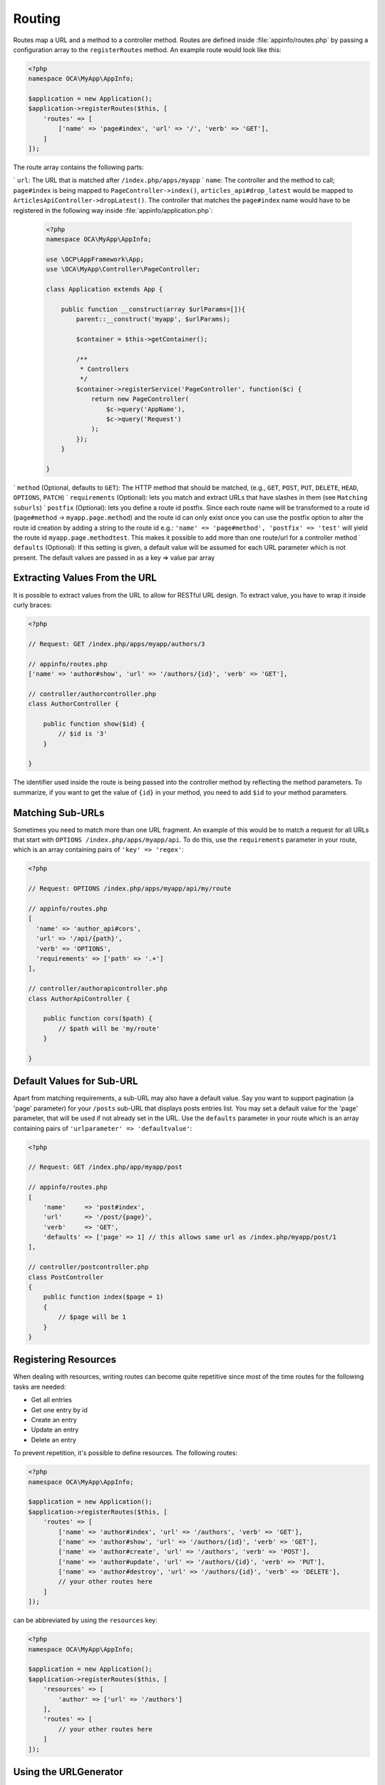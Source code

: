 =======
Routing
=======

.. sectionauthor:: Bernhard Posselt <dev@bernhard-posselt.com>

Routes map a URL and a method to a controller method. 
Routes are defined inside :file:`appinfo/routes.php` by passing a configuration array to the ``registerRoutes`` method. 
An example route would look like this:

.. code-block:: php

    <?php
    namespace OCA\MyApp\AppInfo;

    $application = new Application();
    $application->registerRoutes($this, [
        'routes' => [
            ['name' => 'page#index', 'url' => '/', 'verb' => 'GET'],
        ]
    ]);


The route array contains the following parts:

` ``url``: The URL that is matched after ``/index.php/apps/myapp``
` ``name``: The controller and the method to call; ``page#index`` is being mapped to ``PageController->index()``, ``articles_api#drop_latest`` would be mapped to ``ArticlesApiController->dropLatest()``. The controller that matches the ``page#index`` name would have to be registered in the following way inside :file:`appinfo/application.php`:

  .. code-block:: php

        <?php
        namespace OCA\MyApp\AppInfo;

        use \OCP\AppFramework\App;
        use \OCA\MyApp\Controller\PageController;

        class Application extends App {

            public function __construct(array $urlParams=[]){
                parent::__construct('myapp', $urlParams);

                $container = $this->getContainer();

                /**
                 * Controllers
                 */
                $container->registerService('PageController', function($c) {
                    return new PageController(
                        $c->query('AppName'),
                        $c->query('Request')
                    );
                });
            }

        }

` ``method`` (Optional, defaults to ``GET``): The HTTP method that should be matched, (e.g., ``GET``, ``POST``, ``PUT``, ``DELETE``, ``HEAD``, ``OPTIONS``, ``PATCH``)
` ``requirements`` (Optional): lets you match and extract URLs that have slashes in them (see ``Matching suburls``)
` ``postfix`` (Optional): lets you define a route id postfix. Since each route name will be transformed to a route id (``page#method`` -> ``myapp.page.method``) and the route id can only exist once you can use the postfix option to alter the route id creation by adding a string to the route id e.g.: ``'name' => 'page#method', 'postfix' => 'test'`` will yield the route id ``myapp.page.methodtest``. This makes it possible to add more than one route/url for a controller method
` ``defaults`` (Optional): If this setting is given, a default value will be assumed for each URL parameter which is not present. The default values are passed in as a key => value par array

Extracting Values From the URL
------------------------------

It is possible to extract values from the URL to allow for RESTful URL design. 
To extract value, you have to wrap it inside curly braces:

.. code-block:: php

    <?php

    // Request: GET /index.php/apps/myapp/authors/3

    // appinfo/routes.php
    ['name' => 'author#show', 'url' => '/authors/{id}', 'verb' => 'GET'],

    // controller/authorcontroller.php
    class AuthorController {

        public function show($id) {
            // $id is '3'
        }

    }

The identifier used inside the route is being passed into the controller method by reflecting the method parameters. 
To summarize, if you want to get the value of ``{id}`` in your method, you need to add ``$id`` to your method parameters.

Matching Sub-URLs
-----------------

Sometimes you need to match more than one URL fragment. 
An example of this would be to match a request for all URLs that start with ``OPTIONS /index.php/apps/myapp/api``. 
To do this, use the ``requirements`` parameter in your route, which is an array containing pairs of ``'key' => 'regex'``:

.. code-block:: php

    <?php

    // Request: OPTIONS /index.php/apps/myapp/api/my/route

    // appinfo/routes.php
    [   
      'name' => 'author_api#cors', 
      'url' => '/api/{path}', 
      'verb' => 'OPTIONS',
      'requirements' => ['path' => '.+']
    ],

    // controller/authorapicontroller.php
    class AuthorApiController {

        public function cors($path) {
            // $path will be 'my/route'
        }

    }

Default Values for Sub-URL
--------------------------

Apart from matching requirements, a sub-URL may also have a default value. 
Say you want to support pagination (a 'page' parameter) for your ``/posts`` sub-URL that displays posts entries list. 
You may set a default value for the 'page' parameter, that will be used if not already set in the URL. 
Use the ``defaults`` parameter in your route which is an array containing pairs of ``'urlparameter' => 'defaultvalue'``:

.. code-block:: php

    <?php

    // Request: GET /index.php/app/myapp/post

    // appinfo/routes.php
    [
        'name'     => 'post#index',
        'url'      => '/post/{page}',
        'verb'     => 'GET',
        'defaults' => ['page' => 1] // this allows same url as /index.php/myapp/post/1
    ],

    // controller/postcontroller.php
    class PostController
    {
        public function index($page = 1)
        {
            // $page will be 1
        }
    }

Registering Resources
---------------------

When dealing with resources, writing routes can become quite repetitive since most of the time routes for the following tasks are needed:

* Get all entries
* Get one entry by id
* Create an entry
* Update an entry
* Delete an entry

To prevent repetition, it's possible to define resources. 
The following routes:

.. code-block:: php

    <?php
    namespace OCA\MyApp\AppInfo;

    $application = new Application();
    $application->registerRoutes($this, [
        'routes' => [
            ['name' => 'author#index', 'url' => '/authors', 'verb' => 'GET'],
            ['name' => 'author#show', 'url' => '/authors/{id}', 'verb' => 'GET'],
            ['name' => 'author#create', 'url' => '/authors', 'verb' => 'POST'],
            ['name' => 'author#update', 'url' => '/authors/{id}', 'verb' => 'PUT'],
            ['name' => 'author#destroy', 'url' => '/authors/{id}', 'verb' => 'DELETE'],
            // your other routes here
        ]
    ]);

can be abbreviated by using the ``resources`` key:

.. code-block:: php

    <?php
    namespace OCA\MyApp\AppInfo;

    $application = new Application();
    $application->registerRoutes($this, [
        'resources' => [
            'author' => ['url' => '/authors']
        ],
        'routes' => [
            // your other routes here
        ]
    ]);

Using the URLGenerator
----------------------

Sometimes its useful to turn a route into a URL 1) to make the code independent from the URL design or to 2) generate an URL for an image in ``img/``. 
For those use cases, the ``ServerContainer`` provides a service that can be used in your container:

.. code-block:: php

    <?php
    namespace OCA\MyApp\AppInfo;

    use \OCP\AppFramework\App;
    use \OCA\MyApp\Controller\PageController;

    class Application extends App {

        public function __construct(array $urlParams=[]){
            parent::__construct('myapp', $urlParams);

            $container = $this->getContainer();

            /**
             * Controllers
             */
            $container->registerService('PageController', function($c) {
                return new PageController(
                    $c->query('AppName'),
                    $c->query('Request'),

                    // inject the URLGenerator into the page controller
                    $c->query('ServerContainer')->getURLGenerator()
                );
            });
        }

    }

Inside the ``PageController`` the URL generator can now be used to generate an URL for a redirect:

.. code-block:: php

    <?php
    namespace OCA\MyApp\Controller;

    use \OCP\IRequest;
    use \OCP\IURLGenerator;
    use \OCP\AppFramework\Controller;
    use \OCP\AppFramework\Http\RedirectResponse;

    class PageController extends Controller {

        private $urlGenerator;

        public function __construct(
          $appName, 
          IRequest $request,
          IURLGenerator $urlGenerator
        ) {
            parent::__construct($appName, $request);
            $this->urlGenerator = $urlGenerator;
        }

        /**
         * redirect to /apps/news/myapp/authors/3
         */
        public function redirect() {
            // route name: author_api#do_something
            // route url: /apps/news/myapp/authors/{id}

            // # needs to be replaced with a . due to limitations and prefixed
            // with your app id
            $route = 'myapp.author_api.do_something';
            $parameters = array('id' => 3);

            $url = $this->urlGenerator->linkToRoute($route, $parameters);

            return new RedirectResponse($url);
        }

    }

``URLGenerator`` is case-sensitive, so ``appName`` must match ``exactly`` the name you use in :doc:`configuration <configuration>`.
If you use a camel-case name as *myCamelCaseApp*,

.. code-block:: php

    <?php
    $route = 'myCamelCaseApp.author_api.do_something';

